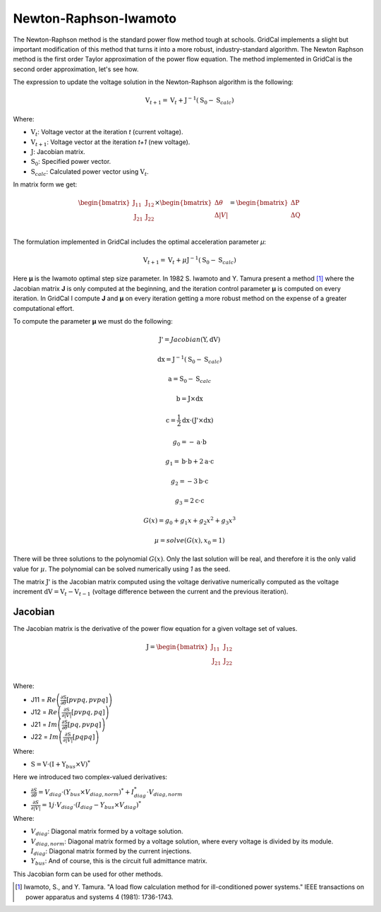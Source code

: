 .. _newton_raphson:

Newton-Raphson-Iwamoto
======================

The Newton-Raphson method is the standard power flow method tough at schools.
GridCal implements a slight but important modification of this method that turns it
into a more robust, industry-standard algorithm. The Newton Raphson method is the first
order Taylor approximation of the power flow equation. The method implemented in
GridCal is the second order approximation, let's see how.

The expression to update the voltage solution in the Newton-Raphson algorithm is the
following:

.. math::

    \textbf{V}_{t+1} = \textbf{V}_t + \textbf{J}^{-1}(\textbf{S}_0 - \textbf{S}_{calc})

Where:

- :math:`\textbf{V}_t`: Voltage vector at the iteration *t* (current voltage).
- :math:`\textbf{V}_{t+1}`: Voltage vector at the iteration *t+1* (new voltage).
- :math:`\textbf{J}`: Jacobian matrix.
- :math:`\textbf{S}_0`: Specified power vector.
- :math:`\textbf{S}_{calc}`: Calculated power vector using :math:`\textbf{V}_t`.

In matrix form we get:

.. math::

    \begin{bmatrix}
    \textbf{J}_{11} & \textbf{J}_{12} \\
    \textbf{J}_{21} & \textbf{J}_{22} \\
    \end{bmatrix}
    \times
    \begin{bmatrix}
    \Delta\theta\\
    \Delta|V|\\
    \end{bmatrix}
    =
    \begin{bmatrix}
    \Delta \textbf{P}\\
    \Delta \textbf{Q}\\
    \end{bmatrix}

The formulation implemented in GridCal includes the optimal acceleration parameter *µ*:

.. math::

    \textbf{V}_{t+1} = \textbf{V}_t + \mu \textbf{J}^{-1}(\textbf{S}_0 - \textbf{S}_{calc})

Here **µ** is the Iwamoto optimal step size parameter. In 1982 S. Iwamoto and Y. Tamura
present a method [1]_  where the Jacobian matrix **J** is only computed at the beginning,
and the iteration control parameter **µ** is computed on every iteration. In GridCal I
compute **J** and **µ** on every iteration getting a more robust method on the expense of a
greater computational effort.

To compute the parameter **µ** we must do the following:

.. math::

    \textbf{J'} = Jacobian(\textbf{Y}, \textbf{dV})

.. math::

    \textbf{dx} = \textbf{J}^{-1}(\textbf{S}_0 - \textbf{S}_{calc})

.. math::

    \textbf{a} = \textbf{S}_0 - \textbf{S}_{calc}

.. math::

    \textbf{b} = \textbf{J} \times \textbf{dx}

.. math::

    \textbf{c} = \frac{1}{2} \textbf{dx} \cdot (\textbf{J'} \times \textbf{dx})

.. math::

    g_0 = -\textbf{a} \cdot \textbf{b}

.. math::

    g_1 = \textbf{b} \cdot \textbf{b} + 2  \textbf{a} \cdot \textbf{c}

.. math::

    g_2 = -3  \textbf{b} \cdot \textbf{c}

.. math::

    g_3 = 2  \textbf{c} \cdot \textbf{c}

.. math::

    G(x) = g_0 + g_1x + g_2x^2 + g_3x^3

.. math::

    µ = solve(G(x), x_0=1)

There will be three solutions to the polynomial :math:`G(x)`. Only the last solution
will be real, and therefore it is the only valid value for :math:`µ`. The polynomial
can be solved numerically using *1* as the seed.

The matrix :math:`\textbf{J'}` is the Jacobian matrix computed using the voltage
derivative numerically computed as the voltage increment
:math:`\textbf{dV}= \textbf{V}_{t} - \textbf{V}_{t-1}` (voltage difference between the
current and the previous iteration).

Jacobian
--------

The Jacobian matrix is the derivative of the power flow equation for a given voltage
set of values.

.. math::

    \textbf{J} =
    \begin{bmatrix}
    \textbf{J}_{11} & \textbf{J}_{12} \\
    \textbf{J}_{21} & \textbf{J}_{22} \\
    \end{bmatrix}

Where:

- J11 = :math:`Re\left(\frac{\partial \textbf{S}}{\partial \theta}[pvpq, pvpq]\right)`
- J12 = :math:`Re\left(\frac{\partial \textbf{S}}{\partial |V|}[pvpq, pq]\right)`
- J21 = :math:`Im\left(\frac{\partial \textbf{S}}{\partial \theta}[pq, pvpq]\right)`
- J22 = :math:`Im\left(\frac{\partial \textbf{S}}{\partial |V|}[pq pq]\right)`

Where:

- :math:`\textbf{S} = \textbf{V} \cdot (\textbf{I} + \textbf{Y}_{bus} \times \textbf{V})^*`

Here we introduced two complex-valued derivatives:

- :math:`\frac{\partial S}{\partial \theta} = V_{diag} \cdot (Y_{bus} \times V_{diag,norm})^* + I_{diag}^* \cdot V_{diag,norm}`
- :math:`\frac{\partial S}{\partial |V|} =  1j \cdot V_{diag} \cdot (I_{diag} - Y_{bus} \times V_{diag})^*`

Where:

- :math:`V_{diag}`: Diagonal matrix formed by a voltage solution.
- :math:`V_{diag,norm}`: Diagonal matrix formed by a voltage solution, where every voltage is divided by its module.
- :math:`I_{diag}`: Diagonal matrix formed by the current injections.
- :math:`Y_{bus}`: And of course, this is the circuit full admittance matrix.

This Jacobian form can be used for other methods.

.. [1] Iwamoto, S., and Y. Tamura. "A load flow calculation method for ill-conditioned power systems." IEEE transactions on power apparatus and systems 4 (1981): 1736-1743.
